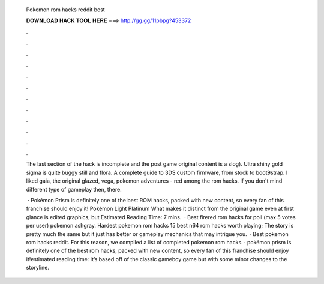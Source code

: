   Pokemon rom hacks reddit best
  
  
  
  𝐃𝐎𝐖𝐍𝐋𝐎𝐀𝐃 𝐇𝐀𝐂𝐊 𝐓𝐎𝐎𝐋 𝐇𝐄𝐑𝐄 ===> http://gg.gg/11pbpg?453372
  
  
  
  .
  
  
  
  .
  
  
  
  .
  
  
  
  .
  
  
  
  .
  
  
  
  .
  
  
  
  .
  
  
  
  .
  
  
  
  .
  
  
  
  .
  
  
  
  .
  
  
  
  .
  
  The last section of the hack is incomplete and the post game original content is a slog). Ultra shiny gold sigma is quite buggy still and flora. A complete guide to 3DS custom firmware, from stock to boot9strap. I liked gaia, the original glazed, vega, pokemon adventures - red among the rom hacks. If you don't mind different type of gameplay then, there.
  
   · Pokémon Prism is definitely one of the best ROM hacks, packed with new content, so every fan of this franchise should enjoy it! Pokémon Light Platinum What makes it distinct from the original game even at first glance is edited graphics, but Estimated Reading Time: 7 mins.  · Best firered rom hacks for poll (max 5 votes per user) pokemon ashgray. Hardest pokemon rom hacks  15 best n64 rom hacks worth playing; The story is pretty much the same but it just has better or gameplay mechanics that may intrigue you.  · Best pokemon rom hacks reddit. For this reason, we compiled a list of completed pokemon rom hacks. · pokémon prism is definitely one of the best rom hacks, packed with new content, so every fan of this franchise should enjoy it!estimated reading time: It’s based off of the classic gameboy game but with some minor changes to the storyline.
